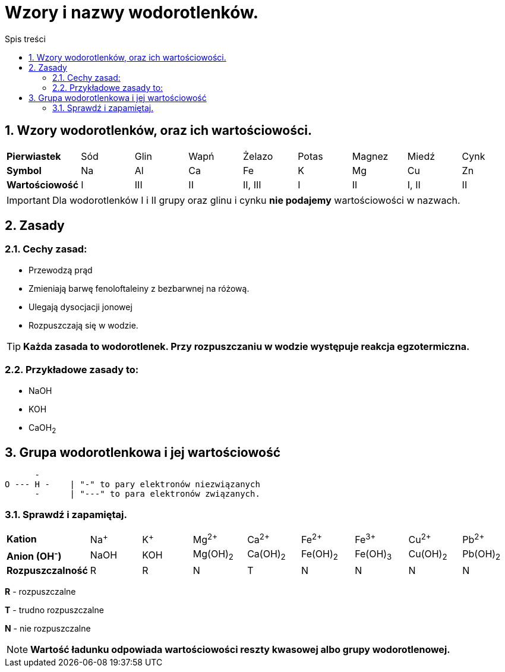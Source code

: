 = Wzory i nazwy wodorotlenków.
:toc:
:toc-title: Spis treści
:sectnums:
:icons: font
:imagesdir: obrazki
ifdef::env-github[]
:tip-caption: :bulb:
:note-caption: :information_source:
:important-caption: :heavy_exclamation_mark:
:caution-caption: :fire:
:warning-caption: :warning:
endif::[]

== Wzory wodorotlenków, oraz ich wartościowości.

[cols="9*^"]
|===
|*Pierwiastek*
|Sód
|Glin
|Wapń
|Żelazo
|Potas
|Magnez
|Miedź
|Cynk
|*Symbol*
|Na
|Al
|Ca
|Fe
|K
|Mg
|Cu
|Zn
|*Wartościowość*
|I
|III
|II
|II, III
|I
|II
|I, II
|II
|===

IMPORTANT:  Dla wodorotlenków I i II grupy oraz glinu i cynku *nie podajemy* wartościowości w nazwach.

== Zasady

=== Cechy zasad:

* Przewodzą prąd
* Zmieniają barwę fenoloftaleiny z bezbarwnej na różową.
* Ulegają dysocjacji jonowej
* Rozpuszczają się w wodzie.

TIP: *Każda zasada to wodorotlenek. Przy rozpuszczaniu w wodzie występuje reakcja egzotermiczna.*

=== Przykładowe zasady to:

* NaOH
* KOH
* CaOH~2~

== Grupa wodorotlenkowa i jej wartościowość

....
      -      
O --- H -    | "-" to pary elektronów niezwiązanych
      -      | "---" to para elektronów związanych.          
....

=== Sprawdź i zapamiętaj.

[cols="9*^"]
|===
|*Kation*
|Na^+^
|K^+^
|Mg^2+^
|Ca^2+^
|Fe^2+^
|Fe^3+^
|Cu^2+^
|Pb^2+^
|*Anion (OH^-^)*
|NaOH
|KOH
|Mg(OH)~2~
|Ca(OH)~2~
|Fe(OH)~2~
|Fe(OH)~3~
|Cu(OH)~2~
|Pb(OH)~2~
|*Rozpuszczalność*
|R
|R
|N
|T
|N
|N
|N
|N
|===

****
*R* - rozpuszczalne

*T* - trudno rozpuszczalne

*N* - nie rozpuszczalne

NOTE: *Wartość ładunku odpowiada wartościowości reszty kwasowej albo grupy wodorotlenowej.*
****
